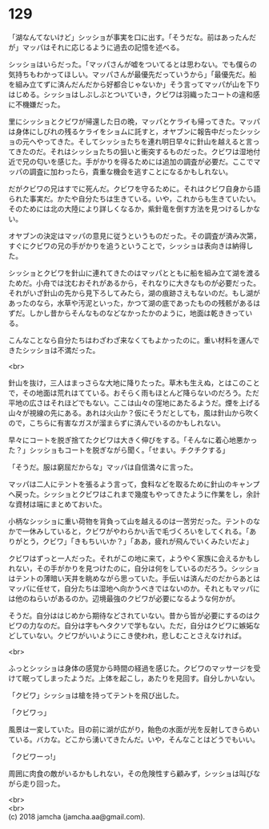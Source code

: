 #+OPTIONS: toc:nil
#+OPTIONS: \n:t

* 129

  「湖なんてないけど」シッショが事実を口に出す。「そうだな。前はあったんだが」マッパはそれに応じるように過去の記憶を述べる。

  シッショはいらだった。「マッパさんが嘘をついてるとは思わない。でも僕らの気持ちもわかってほしい。マッパさんが最優先だっていうから」「最優先だ。船を組み立てずに済んだんだから好都合じゃないか」そう言ってマッパが山を下りはじめる。シッショはしぶしぶとついていき，クビワは羽織ったコートの違和感に不機嫌だった。

  里にシッショとクビワが帰還した日の晩，マッパとケライも帰ってきた。マッパは身体にしびれの残るケライをショムに託すと，オヤブンに報告中だったシッショの元へやってきた。そしてシッショたちを連れ明日早々に針山を越えると言ってきたのだ。それはシッショたちの狙いと衝突するものだった。クビワは湿地付近で兄の匂いを感じた。手がかりを得るためには追加の調査が必要だ。ここでマッパの調査に加わったら，貴重な機会を逃すことになるかもしれない。

  だがクビワの兄はすでに死んだ。クビワを守るために。それはクビワ自身から語られた事実だ。かたや自分たちは生きている。いや，これからも生きていたい。そのためには北の大陸により詳しくなるか，紫針竜を倒す方法を見つけるしかない。

  オヤブンの決定はマッパの意見に従うというものだった。その調査が済み次第，すぐにクビワの兄の手がかりを追うということで，シッショは表向きは納得した。

  シッショとクビワを針山に連れてきたのはマッパとともに船を組み立て湖を渡るためだ。小舟では沈むおそれがあるから，それなりに大きなものが必要だった。それがいざ針山の先から見下ろしてみたら，湖の痕跡さえもないのだ。もし湖があったのなら，水草や汚泥といった，かつて湖の底であったものの残骸があるはずだ。しかし昔からそんなものなどなかったかのように，地面は乾ききっている。

  こんなことなら自分たちはわざわざ来なくてもよかったのに。重い材料を運んできたシッショは不満だった。

  <br>

  針山を抜け，三人はまっさらな大地に降りたった。草木も生えぬ，とはこのことで，その地面は荒れはてている。おそらく雨もほとんど降らないのだろう。ただ平地の広さはそれほどでもない。ここは山々の窪地にあたるようだ。煙を上げる山々が視線の先にある。あれは火山か？仮にそうだとしても，風は針山から吹くので，こちらに有害なガスが溜まらずに済んでいるのかもしれない。

  早々にコートを脱ぎ捨てたクビワは大きく伸びをする。「そんなに着心地悪かった？」シッショもコートを脱ぎながら聞く。「せまい。チクチクする」

  「そうだ。服は窮屈だからな」マッパは自信満々に言った。

  マッパは二人にテントを張るよう言って，食料などを取るために針山のキャンプへ戻った。シッショとクビワはこれまで幾度もやってきたように作業をし，余計な資材は端にまとめておいた。

  小柄なシッショに重い荷物を背負って山を越えるのは一苦労だった。テントのなかで一休みしていると，クビワがやわらかい舌で毛づくろいをしてくれる。「ありがとう，クビワ」「きもちいいか？」「ああ，疲れが飛んでいくみたいだよ」

  クビワはずっと一人だった。それがこの地に来て，ようやく家族に会えるかもしれない，その手がかりを見つけたのに，自分は何をしているのだろう。シッショはテントの薄暗い天井を眺めながら思っていた。手伝いは済んだのだからあとはマッパに任せて，自分たちは湿地へ向かうべきではないのか。それともマッパには他のねらいがあるのか。辺境最強のクビワが必要になるような何かが。

  そうだ。自分ははじめから期待などされていない。昔から皆が必要にするのはクビワの力なのだ。自分は字もヘタクソで学もない。ただ，自分はクビワに嫉妬などしていない。クビワがいいようにこき使われ，悲しむことさえなければ。

  <br>

  ふっとシッショは身体の感覚から時間の経過を感じた。クビワのマッサージを受けて眠ってしまったようだ。上体を起こし，あたりを見回す。自分しかいない。

  「クビワ」シッショは槍を持ってテントを飛び出した。

  「クビワっ」

  風景は一変していた。目の前に湖が広がり，飴色の水面が光を反射してきらめいている。バカな。どこから湧いてきたんだ。いや，そんなことはどうでもいい。

  「クビワーっ!」

  周囲に肉食の敵がいるかもしれない，その危険性すら顧みず，シッショは叫びながら走り回った。

  <br>
  <br>
  (c) 2018 jamcha (jamcha.aa@gmail.com).

  [[http://creativecommons.org/licenses/by-nc-sa/4.0/deed][file:http://i.creativecommons.org/l/by-nc-sa/4.0/88x31.png]]
